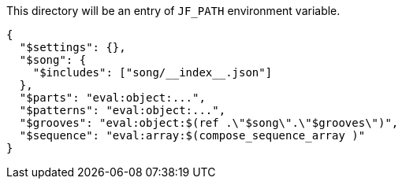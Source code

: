 This directory will be an entry of `JF_PATH` environment variable.

[source, json]
----
{
  "$settings": {},
  "$song": {
    "$includes": ["song/__index__.json"]
  },
  "$parts": "eval:object:...",
  "$patterns": "eval:object:...",
  "$grooves": "eval:object:$(ref .\"$song\".\"$grooves\")",
  "$sequence": "eval:array:$(compose_sequence_array )"
}
----